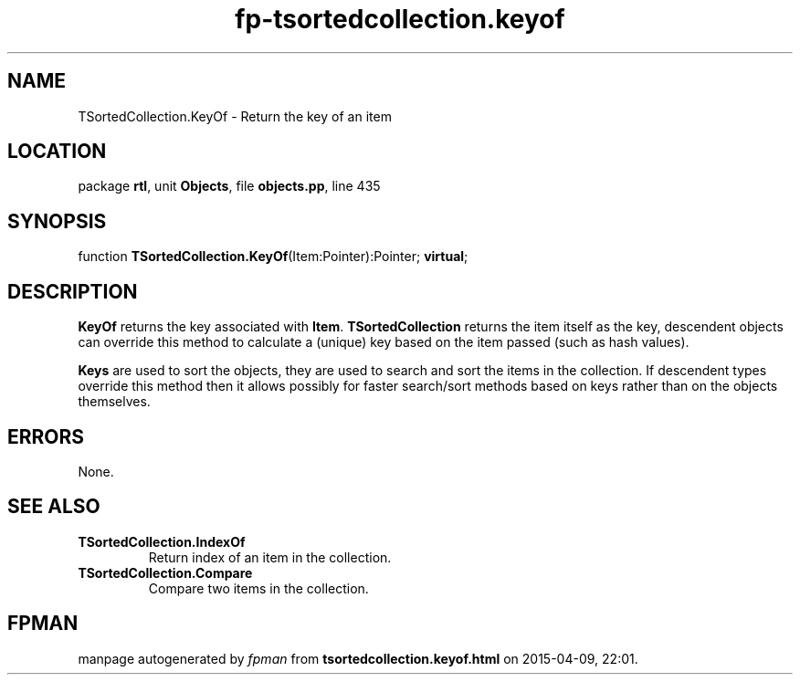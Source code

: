 .\" file autogenerated by fpman
.TH "fp-tsortedcollection.keyof" 3 "2014-03-14" "fpman" "Free Pascal Programmer's Manual"
.SH NAME
TSortedCollection.KeyOf - Return the key of an item
.SH LOCATION
package \fBrtl\fR, unit \fBObjects\fR, file \fBobjects.pp\fR, line 435
.SH SYNOPSIS
function \fBTSortedCollection.KeyOf\fR(Item:Pointer):Pointer; \fBvirtual\fR;
.SH DESCRIPTION
\fBKeyOf\fR returns the key associated with \fBItem\fR. \fBTSortedCollection\fR returns the item itself as the key, descendent objects can override this method to calculate a (unique) key based on the item passed (such as hash values).

\fBKeys\fR are used to sort the objects, they are used to search and sort the items in the collection. If descendent types override this method then it allows possibly for faster search/sort methods based on keys rather than on the objects themselves.


.SH ERRORS
None.


.SH SEE ALSO
.TP
.B TSortedCollection.IndexOf
Return index of an item in the collection.
.TP
.B TSortedCollection.Compare
Compare two items in the collection.

.SH FPMAN
manpage autogenerated by \fIfpman\fR from \fBtsortedcollection.keyof.html\fR on 2015-04-09, 22:01.

